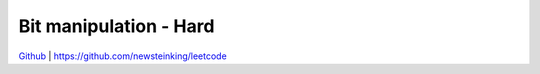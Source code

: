 Bit manipulation - Hard
=======================================


`Github <https://github.com/newsteinking/leetcode>`_ | https://github.com/newsteinking/leetcode

